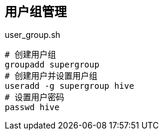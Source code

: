 == 用户组管理

[source,shell]
.user_group.sh
----
# 创建用户组
groupadd supergroup
# 创建用户并设置用户组
useradd -g supergroup hive
# 设置用户密码
passwd hive
----